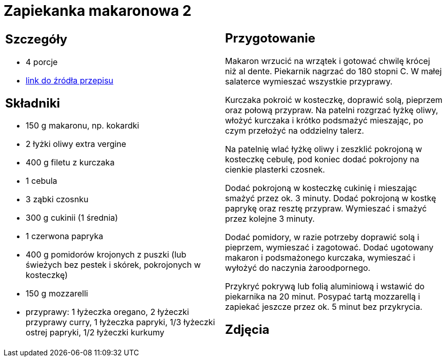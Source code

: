 = Zapiekanka makaronowa 2

[cols=".<a,.<a"]
[frame=none]
[grid=none]
|===
|
== Szczegóły
* 4 porcje
* https://www.kwestiasmaku.com/przepis/zapiekanka-makaronowa-z-kurczakiem-i-warzywami[link do źródła przepisu]

== Składniki
* 150 g makaronu, np. kokardki
* 2 łyżki oliwy extra vergine
* 400 g filetu z kurczaka
* 1 cebula
* 3 ząbki czosnku
* 300 g cukinii (1 średnia)
* 1 czerwona papryka
* 400 g pomidorów krojonych z puszki (lub świeżych bez pestek i skórek, pokrojonych w kosteczkę)
* 150 g mozzarelli
* przyprawy: 1 łyżeczka oregano, 2 łyżeczki przyprawy curry, 1 łyżeczka papryki, 1/3 łyżeczki ostrej papryki, 1/2 łyżeczki kurkumy

|
== Przygotowanie
Makaron wrzucić na wrzątek i gotować chwilę krócej niż al dente. Piekarnik nagrzać do 180 stopni C. W małej salaterce wymieszać wszystkie przyprawy.

Kurczaka pokroić w kosteczkę, doprawić solą, pieprzem oraz połową przypraw. Na patelni rozgrzać łyżkę oliwy, włożyć kurczaka i krótko podsmażyć mieszając, po czym przełożyć na oddzielny talerz.

Na patelnię wlać łyżkę oliwy i zeszklić pokrojoną w kosteczkę cebulę, pod koniec dodać pokrojony na cienkie plasterki czosnek.

Dodać pokrojoną w kosteczkę cukinię i mieszając smażyć przez ok. 3 minuty. Dodać pokrojoną w kostkę paprykę oraz resztę przypraw. Wymieszać i smażyć przez kolejne 3 minuty.

Dodać pomidory, w razie potrzeby doprawić solą i pieprzem, wymieszać i zagotować. Dodać ugotowany makaron i podsmażonego kurczaka, wymieszać i wyłożyć do naczynia żaroodpornego.

Przykryć pokrywą lub folią aluminiową i wstawić do piekarnika na 20 minut. Posypać tartą mozzarellą i zapiekać jeszcze przez ok. 5 minut bez przykrycia.

== Zdjęcia
|===

